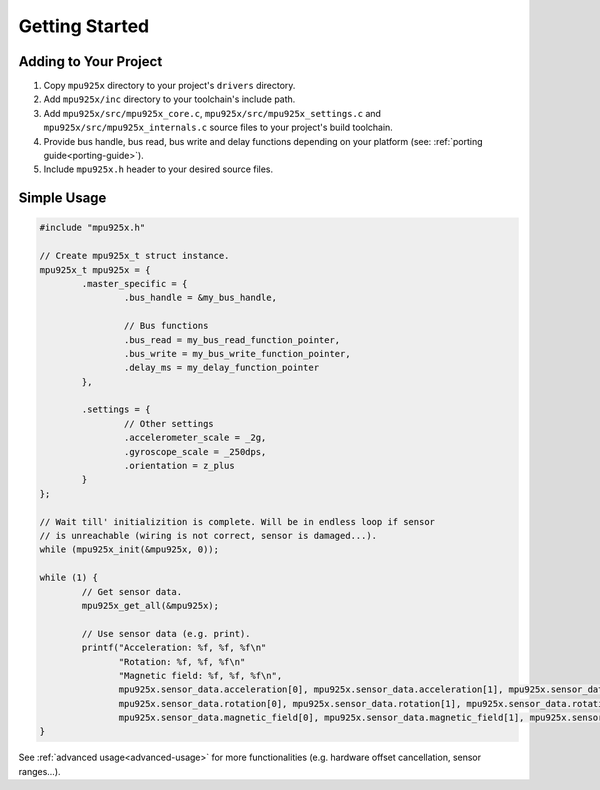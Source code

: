 .. _getting-started:

Getting Started
===============

Adding to Your Project
^^^^^^^^^^^^^^^^^^^^^^

1. Copy ``mpu925x`` directory to your project's ``drivers`` directory.
2. Add ``mpu925x/inc`` directory to your toolchain's include path.
3. Add ``mpu925x/src/mpu925x_core.c``, ``mpu925x/src/mpu925x_settings.c`` and ``mpu925x/src/mpu925x_internals.c`` source files to your project's build toolchain. 
4. Provide bus handle, bus read, bus write and delay functions depending on your platform (see: :ref:`porting guide<porting-guide>`).
5. Include ``mpu925x.h`` header to your desired source files.

Simple Usage
^^^^^^^^^^^^

.. code-block:: c

	#include "mpu925x.h"

	// Create mpu925x_t struct instance.
	mpu925x_t mpu925x = {
		.master_specific = {
			.bus_handle = &my_bus_handle,

			// Bus functions
			.bus_read = my_bus_read_function_pointer,
			.bus_write = my_bus_write_function_pointer,
			.delay_ms = my_delay_function_pointer
		},

		.settings = {
			// Other settings
			.accelerometer_scale = _2g,
			.gyroscope_scale = _250dps,
			.orientation = z_plus
		}
	};

	// Wait till' initializition is complete. Will be in endless loop if sensor
	// is unreachable (wiring is not correct, sensor is damaged...).
	while (mpu925x_init(&mpu925x, 0));

	while (1) {
		// Get sensor data.
		mpu925x_get_all(&mpu925x);

		// Use sensor data (e.g. print).
		printf("Acceleration: %f, %f, %f\n"
		       "Rotation: %f, %f, %f\n"
		       "Magnetic field: %f, %f, %f\n",
		       mpu925x.sensor_data.acceleration[0], mpu925x.sensor_data.acceleration[1], mpu925x.sensor_data.acceleration[2],
		       mpu925x.sensor_data.rotation[0], mpu925x.sensor_data.rotation[1], mpu925x.sensor_data.rotation[2],
		       mpu925x.sensor_data.magnetic_field[0], mpu925x.sensor_data.magnetic_field[1], mpu925x.sensor_data.magnetic_field[2],);
	}

See :ref:`advanced usage<advanced-usage>` for more functionalities (e.g. hardware offset cancellation, sensor ranges...).
